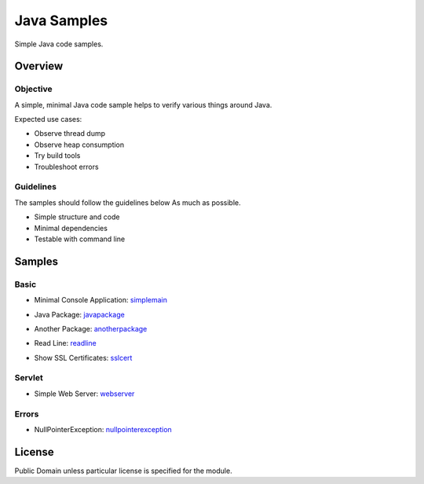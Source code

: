 ****************************
Java Samples
****************************

Simple Java code samples.

======================
Overview
======================

Objective
---------------

A simple, minimal Java code sample helps to verify various things around Java.

Expected use cases:

- Observe thread dump
- Observe heap consumption
- Try build tools
- Troubleshoot errors


Guidelines
---------------

The samples should follow the guidelines below As much as possible.

- Simple structure and code
- Minimal dependencies
- Testable with command line 



======================
Samples
======================

Basic
-----------

- Minimal Console Application: simplemain_
.. _simplemain: ./simplemain

- Java Package: javapackage_
.. _javapackage: ./javapackage

- Another Package: anotherpackage_
.. _anotherpackage: ./anotherpackage

- Read Line: readline_
.. _readline: ./readline

- Show SSL Certificates: sslcert_
.. _sslcert: ./sslcert


Servlet
-----------

- Simple Web Server: webserver_
.. _webserver: ./webserver


Errors
-----------

- NullPointerException: nullpointerexception_
.. _nullpointerexception: ./nullpointerexception


======================
License
======================

Public Domain unless particular license is specified for the module.

.. EOF

